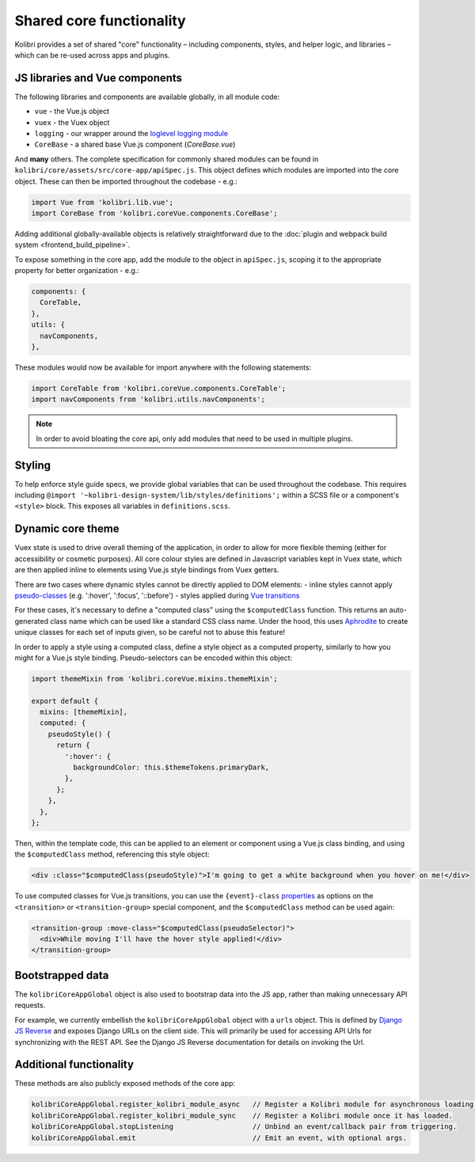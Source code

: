 Shared core functionality
=========================


Kolibri provides a set of shared "core" functionality – including components, styles, and helper logic, and libraries – which can be re-used across apps and plugins.

JS libraries and Vue components
-------------------------------

The following libraries and components are available globally, in all module code:

- ``vue`` - the Vue.js object
- ``vuex`` - the Vuex object
- ``logging`` - our wrapper around the `loglevel logging module <https://github.com/pimterry/loglevel>`__
- ``CoreBase`` - a shared base Vue.js component (*CoreBase.vue*)

And **many** others. The complete specification for commonly shared modules can be found in ``kolibri/core/assets/src/core-app/apiSpec.js``. This object defines which modules are imported into the core object. These can then be imported throughout the codebase - e.g.:

.. code-block:: javascript

  import Vue from 'kolibri.lib.vue';
  import CoreBase from 'kolibri.coreVue.components.CoreBase';

Adding additional globally-available objects is relatively straightforward due to the :doc:`plugin and webpack build system <frontend_build_pipeline>`.

To expose something in the core app, add the module to the object in ``apiSpec.js``, scoping it to the appropriate property for better organization - e.g.:

.. code-block:: javascript

  components: {
    CoreTable,
  },
  utils: {
    navComponents,
  },

These modules would now be available for import anywhere with the following statements:

.. code-block:: javascript

  import CoreTable from 'kolibri.coreVue.components.CoreTable';
  import navComponents from 'kolibri.utils.navComponents';

.. note::

  In order to avoid bloating the core api, only add modules that need to be used in multiple plugins.

Styling
-------

To help enforce style guide specs, we provide global variables that can be used throughout the codebase. This requires including  ``@import '~kolibri-design-system/lib/styles/definitions';`` within a SCSS file or a component's ``<style>`` block. This exposes all variables in ``definitions.scss``.

Dynamic core theme
------------------

Vuex state is used to drive overall theming of the application, in order to allow for more flexible theming (either for accessibility or cosmetic purposes). All core colour styles are defined in Javascript variables kept in Vuex state, which are then applied inline to elements using Vue.js style bindings from Vuex getters.

There are two cases where dynamic styles cannot be directly applied to DOM elements:
- inline styles cannot apply `pseudo-classes <https://developer.mozilla.org/en-US/docs/Web/CSS/Pseudo-classes>`__ (e.g. ':hover', ':focus', '::before')
- styles applied during `Vue transitions <https://vuejs.org/v2/guide/transitions.html>`__

For these cases, it's necessary to define a "computed class" using the ``$computedClass`` function. This returns an auto-generated class name which can be used like a standard CSS class name. Under the hood, this uses `Aphrodite <https://github.com/Khan/aphrodite>`__ to create unique classes for each set of inputs given, so be careful not to abuse this feature!

In order to apply a style using a computed class, define a style object as a computed property, similarly to how you might for a Vue.js style binding. Pseudo-selectors can be encoded within this object:

.. code-block:: javascript

  import themeMixin from 'kolibri.coreVue.mixins.themeMixin';

  export default {
    mixins: [themeMixin],
    computed: {
      pseudoStyle() {
        return {
          ':hover': {
            backgroundColor: this.$themeTokens.primaryDark,
          },
        };
      },
    },
  };

Then, within the template code, this can be applied to an element or component using a Vue.js class binding, and using the ``$computedClass`` method, referencing this style object:

.. code-block:: html

  <div :class="$computedClass(pseudoStyle)">I'm going to get a white background when you hover on me!</div>

To use computed classes for Vue.js transitions, you can use the ``{event}-class`` `properties <https://vuejs.org/v2/api/#transition>`__ as options on the ``<transition>`` or ``<transition-group>`` special component, and the ``$computedClass`` method can be used again:

.. code-block:: html

  <transition-group :move-class="$computedClass(pseudoSelector)">
    <div>While moving I'll have the hover style applied!</div>
  </transition-group>


Bootstrapped data
-----------------

The ``kolibriCoreAppGlobal`` object is also used to bootstrap data into the JS app, rather than making unnecessary API requests.

For example, we currently embellish the ``kolibriCoreAppGlobal`` object with a ``urls`` object. This is defined by `Django JS Reverse <https://github.com/ierror/django-js-reverse>`__ and exposes Django URLs on the client side. This will primarily be used for accessing API Urls for synchronizing with the REST API. See the Django JS Reverse documentation for details on invoking the Url.

Additional functionality
------------------------

These methods are also publicly exposed methods of the core app:

.. code-block:: javascript

  kolibriCoreAppGlobal.register_kolibri_module_async   // Register a Kolibri module for asynchronous loading.
  kolibriCoreAppGlobal.register_kolibri_module_sync    // Register a Kolibri module once it has loaded.
  kolibriCoreAppGlobal.stopListening                   // Unbind an event/callback pair from triggering.
  kolibriCoreAppGlobal.emit                            // Emit an event, with optional args.

